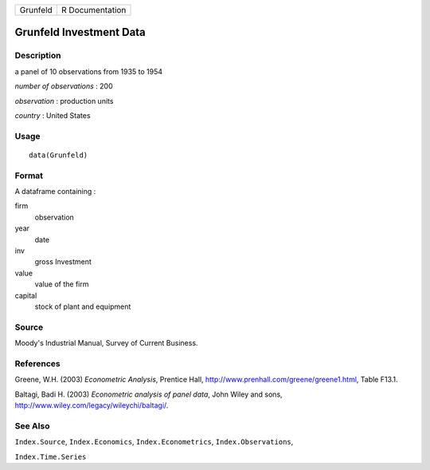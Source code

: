 +----------+-----------------+
| Grunfeld | R Documentation |
+----------+-----------------+

Grunfeld Investment Data
------------------------

Description
~~~~~~~~~~~

a panel of 10 observations from 1935 to 1954

*number of observations* : 200

*observation* : production units

*country* : United States

Usage
~~~~~

::

    data(Grunfeld)

Format
~~~~~~

A dataframe containing :

firm
    observation

year
    date

inv
    gross Investment

value
    value of the firm

capital
    stock of plant and equipment

Source
~~~~~~

Moody's Industrial Manual, Survey of Current Business.

References
~~~~~~~~~~

Greene, W.H. (2003) *Econometric Analysis*, Prentice Hall,
http://www.prenhall.com/greene/greene1.html, Table F13.1.

Baltagi, Badi H. (2003) *Econometric analysis of panel data*, John Wiley
and sons, http://www.wiley.com/legacy/wileychi/baltagi/.

See Also
~~~~~~~~

``Index.Source``, ``Index.Economics``, ``Index.Econometrics``,
``Index.Observations``,

``Index.Time.Series``
